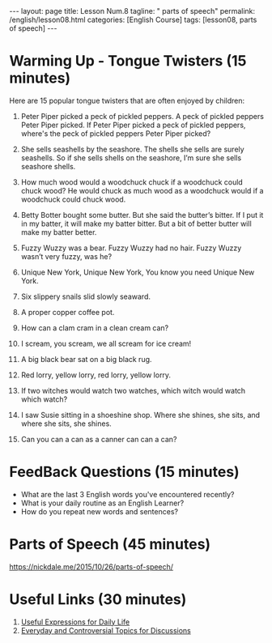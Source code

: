 #+BEGIN_EXPORT html
---
layout: page
title: Lesson Num.8
tagline: " parts of speech"
permalink: /english/lesson08.html
categories: [English Course]
tags: [lesson08, parts of speech]
---
#+END_EXPORT
#+FILETAGS: :parts of speech:
#+OPTIONS: tags:nil num:nil \n:nil @:t ::t |:t ^:{} _:{} *:t
#+STARTUP: showall indent
#+PROPERTY: vizier-thread-id thread_byf7g2bRNnlvX0vbQTVyhyMB
#+PROPERTY: vizier-assistant-id asst_mEp1qd4WTGBLpPEImf6cam1K
#+TOC: headlines 3

* The Bait                                                         :noexport:

Give me 15 popular amongst children tongue twisters.


* Warming Up - Tongue Twisters (15 minutes)

  Here are 15 popular tongue twisters that are often enjoyed by
  children:

  1. Peter Piper picked a peck of pickled peppers. A peck of pickled
     peppers Peter Piper picked. If Peter Piper picked a peck of pickled
     peppers, where's the peck of pickled peppers Peter Piper picked?

  2. She sells seashells by the seashore. The shells she sells are
     surely seashells. So if she sells shells on the seashore, I’m sure
     she sells seashore shells.

  3. How much wood would a woodchuck chuck if a woodchuck could chuck
     wood? He would chuck as much wood as a woodchuck would if a
     woodchuck could chuck wood.

  4. Betty Botter bought some butter. But she said the butter’s
     bitter. If I put it in my batter, it will make my batter
     bitter. But a bit of better butter will make my batter better.

  5. Fuzzy Wuzzy was a bear. Fuzzy Wuzzy had no hair. Fuzzy Wuzzy
     wasn’t very fuzzy, was he?

  6. Unique New York, Unique New York, You know you need Unique New
     York.

  7. Six slippery snails slid slowly seaward.

  8. A proper copper coffee pot.

  9. How can a clam cram in a clean cream can?

  10. I scream, you scream, we all scream for ice cream!

  11. A big black bear sat on a big black rug.

  12. Red lorry, yellow lorry, red lorry, yellow lorry.

  13. If two witches would watch two watches, which witch would watch
      which watch?

  14. I saw Susie sitting in a shoeshine shop. Where she shines, she
      sits, and where she sits, she shines.

  15. Can you can a can as a canner can can a can?

  
* FeedBack Questions (15 minutes)

- What are the last 3 English words you've encountered recently?
- What is your daily routine as an English Learner?
- How do you repeat new words and sentences?
  
  
* Parts of Speech (45 minutes)

[[https://nickdale.me/2015/10/26/parts-of-speech/]]

* Useful Links (30 minutes)

1. [[https://www.ihbristol.com/useful-english-expressions/][Useful Expressions for Daily Life]]
2. [[https://esldiscussions.com/][Everyday and Controversial Topics for Discussions]]
